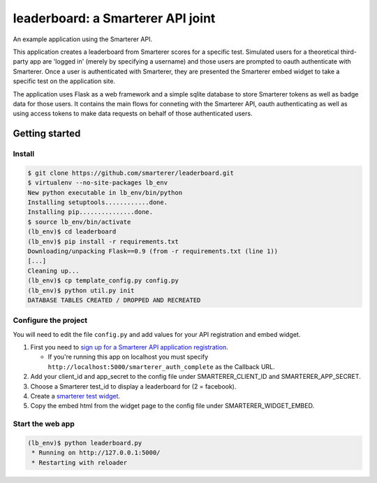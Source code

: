 leaderboard: a Smarterer API joint
===================================

An example application using the Smarterer API.

This application creates a leaderboard from Smarterer scores for a specific test. Simulated users for
a theoretical third-party app are 'logged in' (merely by specifying a username) and those users are
prompted to oauth authenticate with Smarterer. Once a user is authenticated with Smarterer, they are
presented the Smarterer embed widget to take a specific test on the application site.

The application uses Flask as a web framework and a simple sqlite database to store Smarterer tokens as well
as badge data for those users. It contains the main flows for conneting with the Smarterer API, oauth 
authenticating as well as using access tokens to make data requests on behalf of those authenticated users.

Getting started
---------------

Install
~~~~~~~

.. code-block:: bash

    $ git clone https://github.com/smarterer/leaderboard.git
    $ virtualenv --no-site-packages lb_env
    New python executable in lb_env/bin/python
    Installing setuptools............done.
    Installing pip...............done.
    $ source lb_env/bin/activate
    (lb_env)$ cd leaderboard
    (lb_env)$ pip install -r requirements.txt
    Downloading/unpacking Flask==0.9 (from -r requirements.txt (line 1))
    [...]
    Cleaning up...
    (lb_env)$ cp template_config.py config.py
    (lb_env)$ python util.py init
    DATABASE TABLES CREATED / DROPPED AND RECREATED


Configure the project
~~~~~~~~~~~~~~~~~~~~~

You will need to edit the file ``config.py`` and add values for your API registration and embed widget.
 
1) First you need to `sign up for a Smarterer API application registration <https://smarterer.com/api/reg>`_. 

   - If you're running this app on localhost you must specify ``http://localhost:5000/smarterer_auth_complete`` as the Callback URL. 

2) Add your client_id and app_secret to the config file under SMARTERER_CLIENT_ID and SMARTERER_APP_SECRET. 
3) Choose a Smarterer test_id to display a leaderboard for (2 = facebook).
4) Create a `smarterer test widget <http://smarterer.com/test-widget/create>`_.
5) Copy the embed html from the widget page to the config file under SMARTERER_WIDGET_EMBED.


Start the web app
~~~~~~~~~~~~~~~~~~

.. code-block:: bash

    (lb_env)$ python leaderboard.py
     * Running on http://127.0.0.1:5000/
     * Restarting with reloader

